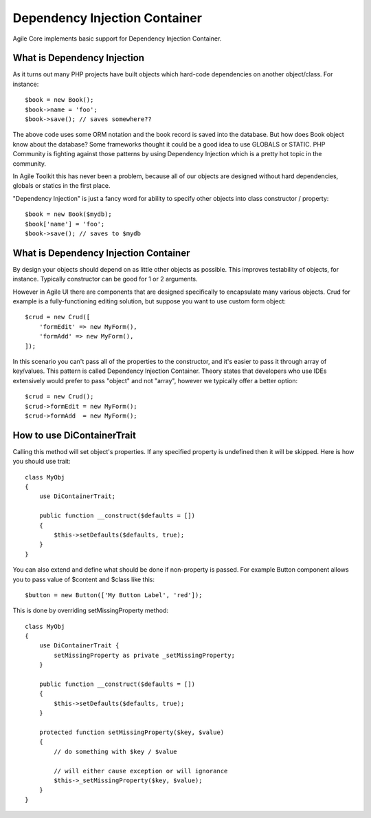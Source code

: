 ==============================
Dependency Injection Container
==============================

.. php:trait:: DiContainerTrait

Agile Core implements basic support for Dependency Injection Container.

What is Dependency Injection
----------------------------

As it turns out many PHP projects have built objects which hard-code
dependencies on another object/class. For instance::

    $book = new Book();
    $book->name = 'foo';
    $book->save(); // saves somewhere??

The above code uses some ORM notation and the book record is saved into the
database. But how does Book object know about the database? Some frameworks
thought it could be a good idea to use GLOBALS or STATIC. PHP Community is
fighting against those patterns by using Dependency Injection which is a pretty
hot topic in the community.

In Agile Toolkit this has never been a problem, because all of our objects are
designed without hard dependencies, globals or statics in the first place.

"Dependency Injection" is just a fancy word for ability to specify other objects
into class constructor / property::

    $book = new Book($mydb);
    $book['name'] = 'foo';
    $book->save(); // saves to $mydb

What is Dependency Injection Container
--------------------------------------

By design your objects should depend on as little other objects as possible.
This improves testability of objects, for instance. Typically constructor can
be good for 1 or 2 arguments.

However in Agile UI there are components that are designed specifically to
encapsulate many various objects. Crud for example is a fully-functioning
editing solution, but suppose you want to use custom form object::

    $crud = new Crud([
        'formEdit' => new MyForm(),
        'formAdd' => new MyForm(),
    ]);

In this scenario you can't pass all of the properties to the constructor, and
it's easier to pass it through array of key/values. This pattern is called
Dependency Injection Container. Theory states that developers who use IDEs
extensively would prefer to pass "object" and not "array", however we typically
offer a better option::

    $crud = new Crud();
    $crud->formEdit = new MyForm();
    $crud->formAdd  = new MyForm();

How to use DiContainerTrait
---------------------------

.. php:trait: DiContainerTrait

.. php:method: setDefaults($properties, $passively = false)

.. php:method: setMissingProperty($propertyName, $value)

Calling this method will set object's properties. If any specified property
is undefined then it will be skipped. Here is how you should use trait::

    class MyObj
    {
        use DiContainerTrait;

        public function __construct($defaults = [])
        {
            $this->setDefaults($defaults, true);
        }
    }

You can also extend and define what should be done if non-property is passed.
For example Button component allows you to pass value of $content and $class
like this::

    $button = new Button(['My Button Label', 'red']);

This is done by overriding setMissingProperty method::

    class MyObj
    {
        use DiContainerTrait {
            setMissingProperty as private _setMissingProperty;
        }

        public function __construct($defaults = [])
        {
            $this->setDefaults($defaults, true);
        }

        protected function setMissingProperty($key, $value)
        {
            // do something with $key / $value

            // will either cause exception or will ignorance
            $this->_setMissingProperty($key, $value);
        }
    }

